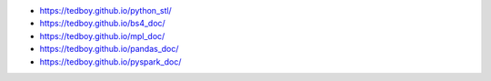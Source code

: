 - https://tedboy.github.io/python_stl/
- https://tedboy.github.io/bs4_doc/
- https://tedboy.github.io/mpl_doc/
- https://tedboy.github.io/pandas_doc/
- https://tedboy.github.io/pyspark_doc/


